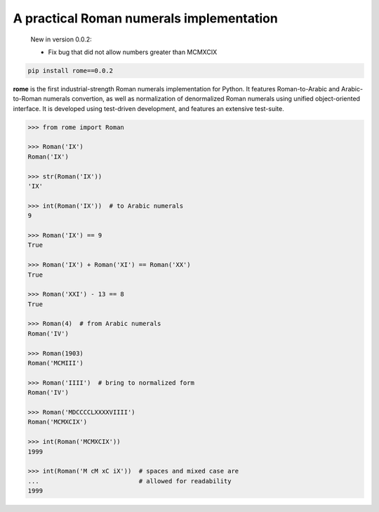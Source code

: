 A practical Roman numerals implementation
======================================================================

   New in version 0.0.2:

   * Fix bug that did not allow numbers greater than MCMXCIX

.. code::

    pip install rome==0.0.2

**rome** is the first industrial-strength Roman numerals
implementation for Python. It features Roman-to-Arabic and
Arabic-to-Roman numerals convertion, as well as normalization of
denormalized Roman numerals using unified object-oriented interface.
It is developed using test-driven development, and features an
extensive test-suite.

.. code:: python

    >>> from rome import Roman

    >>> Roman('IX')
    Roman('IX')

    >>> str(Roman('IX'))
    'IX'

    >>> int(Roman('IX'))  # to Arabic numerals
    9

    >>> Roman('IX') == 9
    True

    >>> Roman('IX') + Roman('XI') == Roman('XX')
    True

    >>> Roman('XXI') - 13 == 8
    True

    >>> Roman(4)  # from Arabic numerals
    Roman('IV')

    >>> Roman(1903)
    Roman('MCMIII')

    >>> Roman('IIII')  # bring to normalized form
    Roman('IV')

    >>> Roman('MDCCCCLXXXXVIIII')
    Roman('MCMXCIX')

    >>> int(Roman('MCMXCIX'))
    1999

    >>> int(Roman('M cM xC iX'))  # spaces and mixed case are
    ...                           # allowed for readability
    1999
